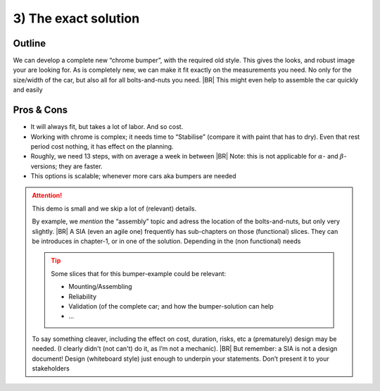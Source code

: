 .. Copyright (C) ALbert Mietus; 2023

.. _SIA-demo-H3:

=====================
3) The exact solution
=====================

.. seealso:: This *third* chapter of the SIA contains a second. Again **all** :ref:`needs <SIA-demo-H1>` are
   fulfilled. But with another considerations on the importance of them. Where :ref:`SIA-demo-H2` is creative, this one
   is more classical.  The next one (:ref:`SIA-demo-H4`) will be completely differ again.

   -- :ref:`AgileSIA-5chapters`


Outline
=======

We can develop a complete new “chrome bumper”, with the required old style. This gives the looks, and robust image your
are looking for. As is completely  new, we can make it fit exactly on the measurements you need. No only for the size/width
of the car, but also all for all bolts-and-nuts you need.
|BR|
This might even help to assemble the car quickly and easily

Pros & Cons
===========

* It will always fit, but takes a lot of labor. And so cost.
* Working with chrome is complex; it needs time to “Stabilise” (compare it with paint that has to dry). Even that rest
  period cost nothing, it has effect on the planning.
* Roughly, we need 13 steps, with on average a week in between
  |BR|
  Note: this is not applicable for :math:`{\alpha}`- and :math:`{\beta}`-versions; they are faster.
* This options is scalable; whenever more cars aka bumpers are needed


.. attention:: This demo is small and we skip a lot of (relevant) details.

   By example, we *mention* the “assembly” topic and adress the location of the bolts-and-nuts, but only very slightly.
   |BR|
   A SIA (even an agile one) frequently has sub-chapters on those (functional) slices. They can be introduces in
   chapter-1, or in one of the solution. Depending in the (non functional) needs

   .. tip:: Some slices that for this bumper-example could be relevant:

      * Mounting/Assembling
      * Reliability
      * Validation (of the complete car; and how the bumper-solution can help
      * ...

   To say something cleaver, including the effect on cost, duration, risks, etc a (prematurely) design may be
   needed. (I clearly didn't (not can't) do it,  as I’m not a mechanic).
   |BR|
   But remember: a SIA is not a design document! Design (whiteboard style) just enough to underpin your
   statements. Don’t present it to your stakeholders

